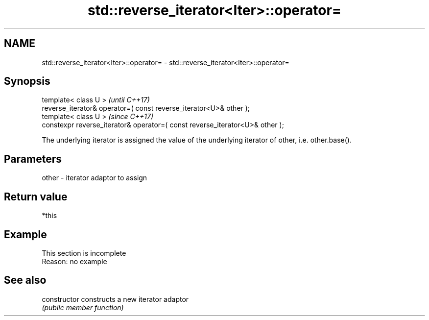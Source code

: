 .TH std::reverse_iterator<Iter>::operator= 3 "2020.03.24" "http://cppreference.com" "C++ Standard Libary"
.SH NAME
std::reverse_iterator<Iter>::operator= \- std::reverse_iterator<Iter>::operator=

.SH Synopsis
   template< class U >                                                         \fI(until C++17)\fP
   reverse_iterator& operator=( const reverse_iterator<U>& other );
   template< class U >                                                         \fI(since C++17)\fP
   constexpr reverse_iterator& operator=( const reverse_iterator<U>& other );

   The underlying iterator is assigned the value of the underlying iterator of other, i.e. other.base().

.SH Parameters

   other - iterator adaptor to assign

.SH Return value

   *this

.SH Example

    This section is incomplete
    Reason: no example

.SH See also

   constructor   constructs a new iterator adaptor
                 \fI(public member function)\fP
